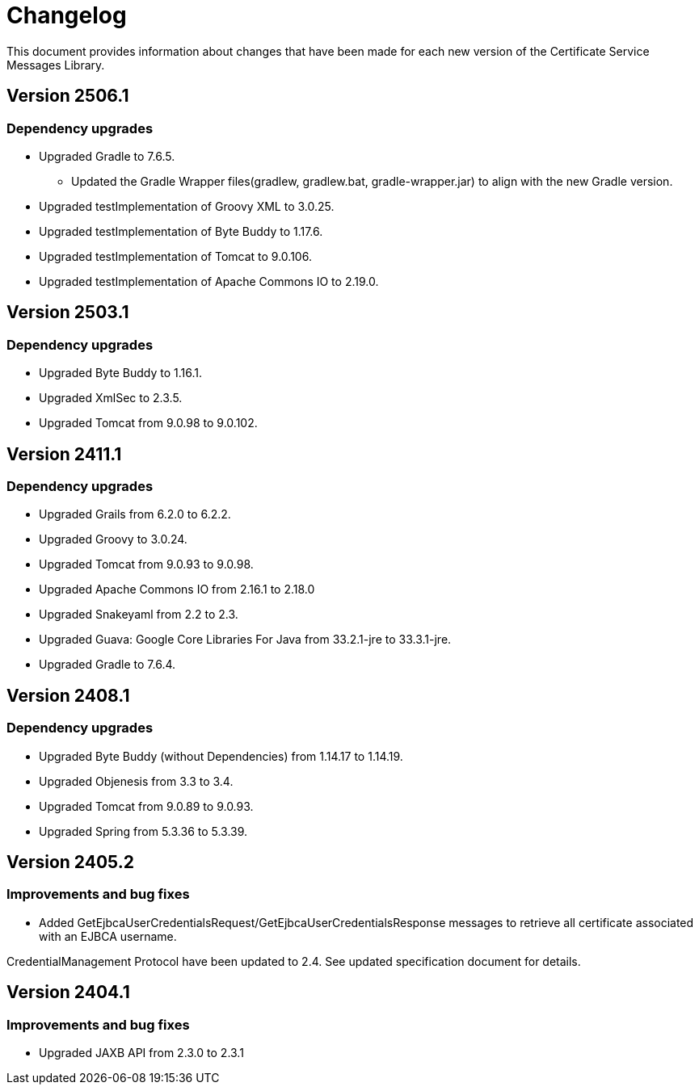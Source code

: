 = Changelog

This document provides information about changes that have been made for each new version
of the Certificate Service Messages Library.

== Version 2506.1

=== Dependency upgrades

* Upgraded Gradle to 7.6.5.
** Updated the Gradle Wrapper files(gradlew, gradlew.bat, gradle-wrapper.jar) to align with the new Gradle version.
* Upgraded testImplementation of Groovy XML to 3.0.25.
* Upgraded testImplementation of Byte Buddy to 1.17.6.
* Upgraded testImplementation of Tomcat to 9.0.106.
* Upgraded testImplementation of Apache Commons IO to 2.19.0.

== Version 2503.1

=== Dependency upgrades

* Upgraded Byte Buddy to 1.16.1.
* Upgraded XmlSec to 2.3.5.
* Upgraded Tomcat from 9.0.98 to 9.0.102.

== Version 2411.1

=== Dependency upgrades

* Upgraded Grails from 6.2.0 to 6.2.2.
* Upgraded Groovy to 3.0.24.
* Upgraded Tomcat from 9.0.93 to 9.0.98.
* Upgraded Apache Commons IO from 2.16.1 to 2.18.0
* Upgraded Snakeyaml from 2.2 to 2.3.
* Upgraded Guava: Google Core Libraries For Java from 33.2.1-jre to 33.3.1-jre.
* Upgraded Gradle to 7.6.4.

== Version 2408.1

=== Dependency upgrades

* Upgraded Byte Buddy (without Dependencies) from 1.14.17 to 1.14.19.
* Upgraded Objenesis from 3.3 to 3.4.
* Upgraded Tomcat from 9.0.89 to 9.0.93.
* Upgraded Spring from 5.3.36 to 5.3.39.

== Version 2405.2

=== Improvements and bug fixes

* Added GetEjbcaUserCredentialsRequest/GetEjbcaUserCredentialsResponse messages
to retrieve all certificate associated with an EJBCA username.

CredentialManagement Protocol have been updated to 2.4. See updated specification document
for details.

== Version 2404.1

=== Improvements and bug fixes
* Upgraded JAXB API from 2.3.0 to 2.3.1

